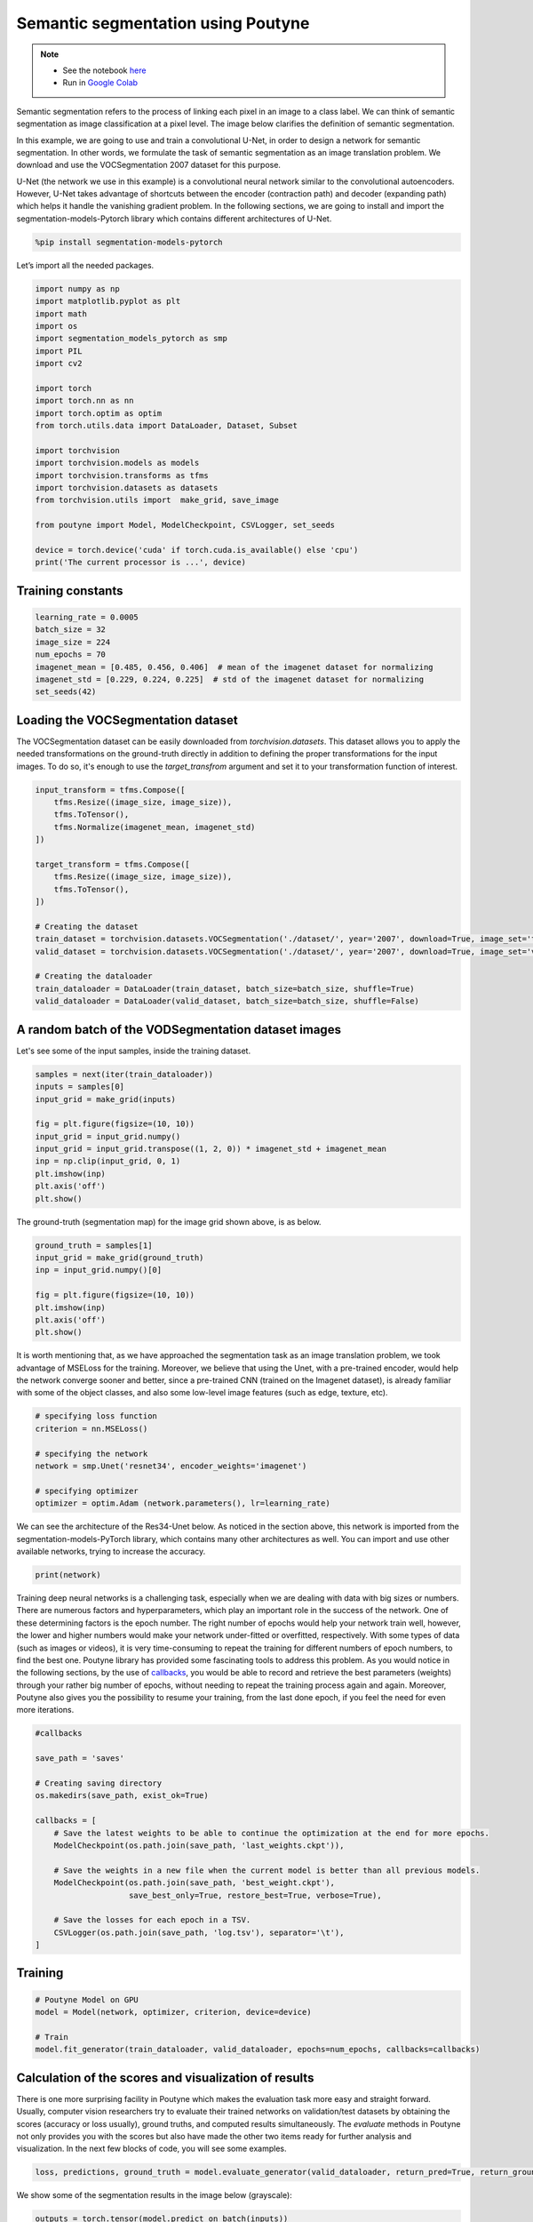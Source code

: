 
.. role:: hidden
    :class: hidden-section

Semantic segmentation using Poutyne
***********************************

.. note::

    - See the notebook `here <https://github.com/mohammad-brdrn/Semantic_segmentation_with_Poutyne/blob/main/Semantic_segmentation.ipynb>`_
    - Run in `Google Colab <https://drive.google.com/file/d/1Slep8z8yBwKuXO-c8-JbEHBglSjPY7lg/view?usp=sharing>`_

Semantic segmentation refers to the process of linking each pixel in an image to a class label. We can think of semantic segmentation as image classification at a pixel level. The image below clarifies the definition of semantic segmentation.

.. image:: /_static/img/semantic_segmentation/semantic_segmentation.png

In this example, we are going to use and train a convolutional U-Net, in order to design a network for semantic segmentation. In other words, we formulate the task of semantic segmentation as an image translation problem. We download and use the VOCSegmentation 2007 dataset for this purpose.

U-Net (the network we use in this example) is a convolutional neural network similar to the convolutional autoencoders. However, U-Net takes advantage of shortcuts between the encoder (contraction path) and decoder (expanding path) which helps it handle the vanishing gradient problem. In the following sections, we are going to install and import the segmentation-models-Pytorch library which contains different architectures of U-Net.

.. code-block:: python

    %pip install segmentation-models-pytorch 
    
Let’s import all the needed packages.

.. code-block:: python

    import numpy as np
    import matplotlib.pyplot as plt
    import math
    import os
    import segmentation_models_pytorch as smp
    import PIL
    import cv2
    
    import torch
    import torch.nn as nn
    import torch.optim as optim
    from torch.utils.data import DataLoader, Dataset, Subset
    
    import torchvision
    import torchvision.models as models
    import torchvision.transforms as tfms
    import torchvision.datasets as datasets
    from torchvision.utils import  make_grid, save_image
    
    from poutyne import Model, ModelCheckpoint, CSVLogger, set_seeds
    
    device = torch.device('cuda' if torch.cuda.is_available() else 'cpu')
    print('The current processor is ...', device)

Training constants
==================

.. code-block:: python

    learning_rate = 0.0005
    batch_size = 32
    image_size = 224
    num_epochs = 70
    imagenet_mean = [0.485, 0.456, 0.406]  # mean of the imagenet dataset for normalizing 
    imagenet_std = [0.229, 0.224, 0.225]  # std of the imagenet dataset for normalizing 
    set_seeds(42)
    
Loading the VOCSegmentation dataset    
===================================

The VOCSegmentation dataset can be easily downloaded from `torchvision.datasets`. This dataset allows you to apply the needed transformations on the ground-truth directly in addition to defining the proper transformations for the input images. To do so, it's enough to use the `target_transfrom` argument and set it to your transformation function of interest. 

.. code-block:: python

    input_transform = tfms.Compose([
        tfms.Resize((image_size, image_size)),  
        tfms.ToTensor(),        
        tfms.Normalize(imagenet_mean, imagenet_std)
    ])
    
    target_transform = tfms.Compose([
        tfms.Resize((image_size, image_size)),  
        tfms.ToTensor(),        
    ])
    
    # Creating the dataset
    train_dataset = torchvision.datasets.VOCSegmentation('./dataset/', year='2007', download=True, image_set='train', transform=input_transform, target_transform= target_transform)
    valid_dataset = torchvision.datasets.VOCSegmentation('./dataset/', year='2007', download=True, image_set='val', transform=input_transform, target_transform= target_transform )
    
    # Creating the dataloader
    train_dataloader = DataLoader(train_dataset, batch_size=batch_size, shuffle=True)
    valid_dataloader = DataLoader(valid_dataset, batch_size=batch_size, shuffle=False)

A random batch of the VODSegmentation dataset images
====================================================

Let's see some of the input samples, inside the training dataset.

.. code-block:: python

    samples = next(iter(train_dataloader))
    inputs = samples[0]
    input_grid = make_grid(inputs)
    
    fig = plt.figure(figsize=(10, 10))
    input_grid = input_grid.numpy()
    input_grid = input_grid.transpose((1, 2, 0)) * imagenet_std + imagenet_mean
    inp = np.clip(input_grid, 0, 1)
    plt.imshow(inp)
    plt.axis('off')
    plt.show()
    
.. image:: /_static/img/semantic_segmentation/voc_segment_batch.png 

The ground-truth (segmentation map) for the image grid shown above, is as below.

.. code-block:: python

    ground_truth = samples[1]
    input_grid = make_grid(ground_truth)
    inp = input_grid.numpy()[0]
    
    fig = plt.figure(figsize=(10, 10))
    plt.imshow(inp)
    plt.axis('off')
    plt.show()
    
.. image:: /_static/img/semantic_segmentation/voc_segment_batch_gt.png 

It is worth mentioning that, as we have approached the segmentation task as an image translation problem, we took advantage of MSELoss for the training. Moreover, we believe that using the Unet, with a pre-trained encoder, would help the network converge sooner and better, since a pre-trained CNN (trained on the Imagenet dataset), is already familiar with some of the object classes, and also some low-level image features (such as edge, texture, etc).

.. code-block:: python

    # specifying loss function
    criterion = nn.MSELoss()
    
    # specifying the network
    network = smp.Unet('resnet34', encoder_weights='imagenet')
    
    # specifying optimizer
    optimizer = optim.Adam (network.parameters(), lr=learning_rate)

We can see the architecture of the Res34-Unet below. As noticed in the section above, this network is imported from the segmentation-models-PyTorch library, which contains many other architectures as well. You can import and use other available networks, trying to increase the accuracy.

.. code-block:: python

    print(network)  

Training deep neural networks is a challenging task, especially when we are dealing with data with big sizes or numbers. There are numerous factors and hyperparameters, which play an important role in the success of the network. One of these determining factors is the epoch number. The right number of epochs would help your network train well, however, the lower and higher numbers would make your network under-fitted or overfitted, respectively. With some types of data (such as images or videos), it is very time-consuming to repeat the training for different numbers of epoch numbers, to find the best one. Poutyne library has provided some fascinating tools to address this problem. As you would notice in the following sections, by the use of `callbacks <https://poutyne.org/callbacks.html>`_, you would be able to record and retrieve the best parameters (weights) through your rather big number of epochs, without needing to repeat the training process again and again. Moreover, Poutyne also gives you the possibility to resume your training, from the last done epoch, if you feel the need for even more iterations.

.. code-block:: python

    #callbacks
    
    save_path = 'saves'
    
    # Creating saving directory 
    os.makedirs(save_path, exist_ok=True)
    
    callbacks = [
        # Save the latest weights to be able to continue the optimization at the end for more epochs.
        ModelCheckpoint(os.path.join(save_path, 'last_weights.ckpt')),
    
        # Save the weights in a new file when the current model is better than all previous models.
        ModelCheckpoint(os.path.join(save_path, 'best_weight.ckpt'),
                        save_best_only=True, restore_best=True, verbose=True),
    
        # Save the losses for each epoch in a TSV.
        CSVLogger(os.path.join(save_path, 'log.tsv'), separator='\t'),
    ]

Training
========

.. code-block:: python

    # Poutyne Model on GPU
    model = Model(network, optimizer, criterion, device=device)
    
    # Train
    model.fit_generator(train_dataloader, valid_dataloader, epochs=num_epochs, callbacks=callbacks)

Calculation of the scores and visualization of results
======================================================

There is one more surprising facility in Poutyne which makes the evaluation task more easy and straight forward. Usually, computer vision researchers try to evaluate their trained networks on validation/test datasets by obtaining the scores (accuracy or loss usually), ground truths, and computed results simultaneously. The `evaluate` methods in Poutyne not only provides you with the scores but also have made the other two items ready for further analysis and visualization. In the next few blocks of code, you will see some examples.

.. code-block:: python

    loss, predictions, ground_truth = model.evaluate_generator(valid_dataloader, return_pred=True, return_ground_truth=True)

We show some of the segmentation results in the image below (grayscale):

.. code-block:: python

    outputs = torch.tensor(model.predict_on_batch(inputs))
    output_grid = make_grid(outputs)
    out = output_grid.numpy().transpose((1, 2, 0))
    out=np.clip(out, 0, 1)
    
    fig = plt.figure(figsize=(10, 10))
    plt.imshow((out))
    plt.show()

.. image:: /_static/img/semantic_segmentation/segment_out.png 

Here, we show one of the input samples along with its segmentation ground truth and the produced output.

.. code-block:: python

    sample_number = 14
    
    input_sample = inputs[sample_number].numpy().transpose((1, 2, 0)) * imagenet_std + imagenet_mean
    ground_truth_sample = ground_truth[sample_number][0]
    output_sample = outputs[sample_number][0].numpy()
    
    fig, (ax1, ax2, ax3) = plt.subplots(1,3)
    ax1.imshow(input_sample)
    ax1.axis('off')
    ax1.set_title('input')
    
    ax2.imshow(ground_truth_sample)
    ax2.axis('off')
    ax2.set_title('GT')
    
    ax3.imshow(output_sample)
    ax3.axis('off')
    ax3.set_title('output')
    plt.show()

.. image:: /_static/img/semantic_segmentation/segment_compare.png 

Last note
=========

This example shows you how to simply design and train your own segmentation network. However, to get better results you can play with hyperparameters and do further finetuning to increase the accuracy.
